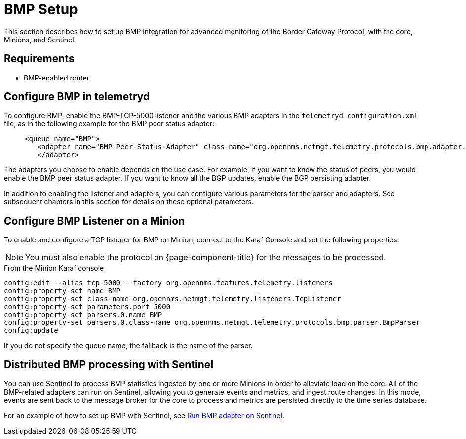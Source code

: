
= BMP Setup
:description: Learn how to set up a BGP Monitoring Protocol (BMP) integration (core, Minions, and Sentinel) in OpenNMS Horizon/Meridian.

This section describes how to set up BMP integration for advanced monitoring of the Border Gateway Protocol, with the core, Minions, and Sentinel.

== Requirements

* BMP-enabled router

== Configure BMP in telemetryd

To configure BMP, enable the BMP-TCP-5000 listener and the various BMP adapters in the `telemetryd-configuration.xml` file, as in the following example for the BMP peer status adapter:

[source, xml]
----
     <queue name="BMP">
        <adapter name="BMP-Peer-Status-Adapter" class-name="org.opennms.netmgt.telemetry.protocols.bmp.adapter.BmpPeerStatusAdapter" enabled="true">
        </adapter>
----

The adapters you choose to enable depends on the use case.
For example, if you want to know the status of peers, you would enable the BMP peer status adapter.
If you want to know all the BGP updates, enable the BGP persisting adapter.

In addition to enabling the listener and adapters, you can configure various parameters for the parser and adapters.
See subsequent chapters in this section for details on these optional parameters.

== Configure BMP Listener on a Minion

To enable and configure a TCP listener for BMP on Minion, connect to the Karaf Console and set the following properties:

NOTE: You must also enable the protocol on {page-component-title} for the messages to be processed.

.From the Minion Karaf console
[source, karaf]
----
config:edit --alias tcp-5000 --factory org.opennms.features.telemetry.listeners
config:property-set name BMP
config:property-set class-name org.opennms.netmgt.telemetry.listeners.TcpListener
config:property-set parameters.port 5000
config:property-set parsers.0.name BMP
config:property-set parsers.0.class-name org.opennms.netmgt.telemetry.protocols.bmp.parser.BmpParser
config:update
----

If you do not specify the queue name, the fallback is the name of the parser.

== Distributed BMP processing with Sentinel

You can use Sentinel to process BMP statistics ingested by one or more Minions in order to alleviate load on the core.
All of the BMP-related adapters can run on Sentinel, allowing you to generate events and metrics, and ingest route changes.
In this mode, events are sent back to the message broker for the core to process and metrics are persisted directly to the time series database.

For an example of how to set up BMP with Sentinel, see xref:reference:telemetryd/protocols/bmp/persisting-adapter.adoc#run-bmp-sentinel[Run BMP adapter on Sentinel].